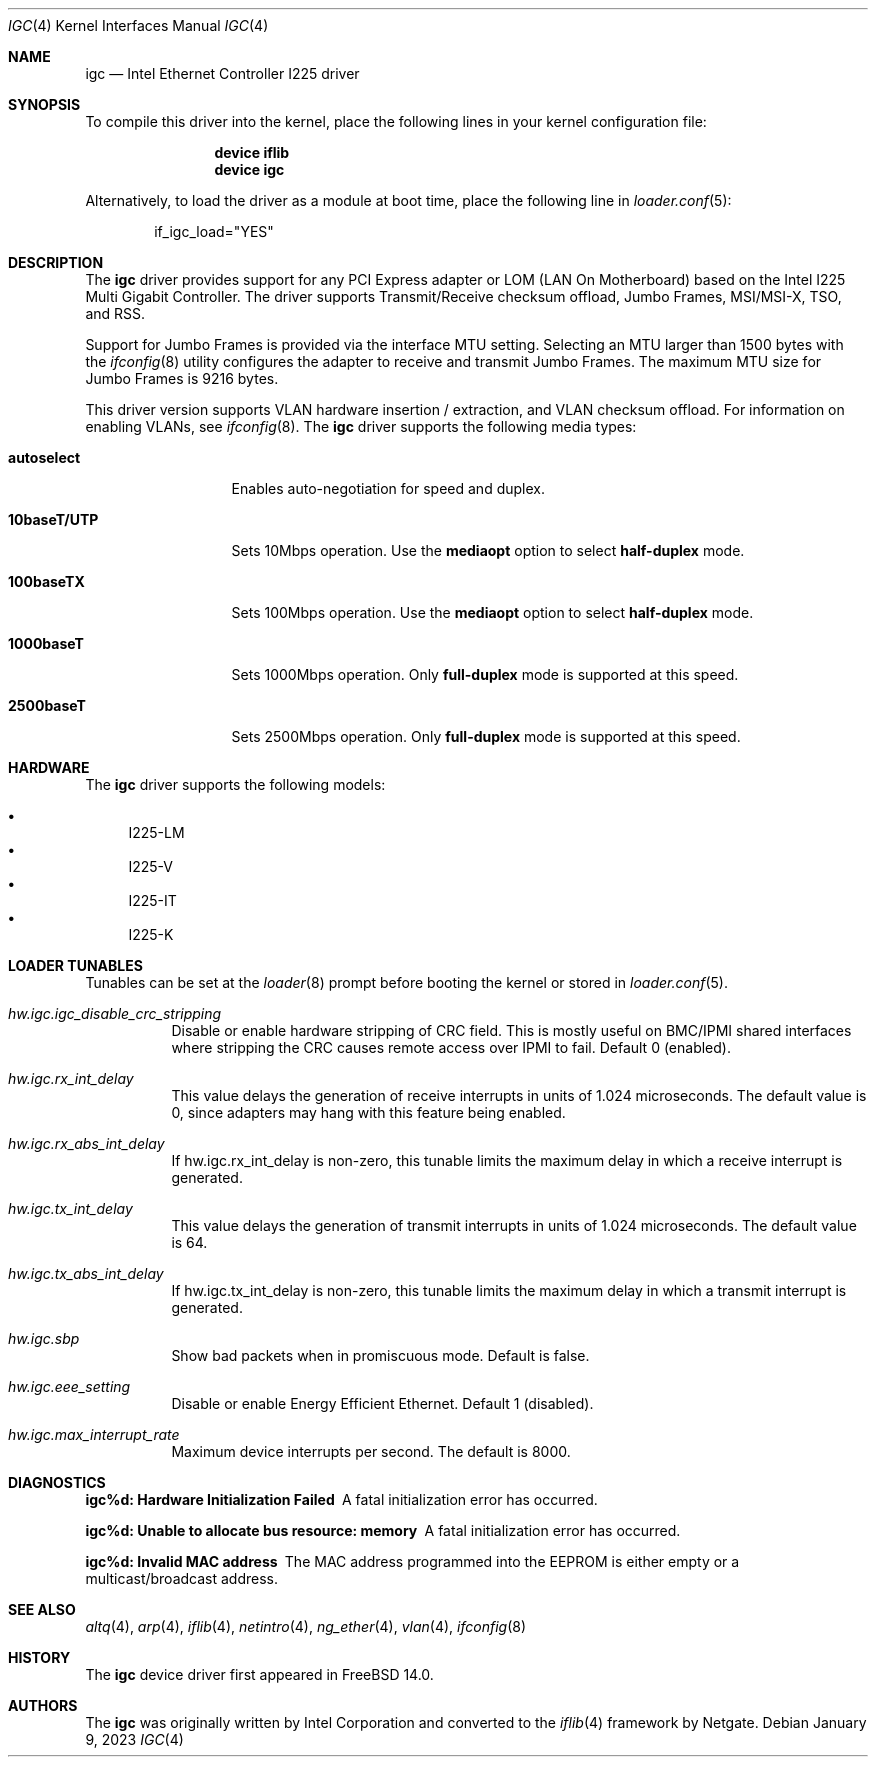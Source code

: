 .\"-
.\" Copyright 2021 Intel Corp
.\" Copyright 2021 Rubicon Communications, LLC (Netgate)
.\" SPDX-License-Identifier: BSD-3-Clause
.\"
.Dd January 9, 2023
.Dt IGC 4
.Os
.Sh NAME
.Nm igc
.Nd "Intel Ethernet Controller I225 driver"
.Sh SYNOPSIS
To compile this driver into the kernel,
place the following lines in your
kernel configuration file:
.Bd -ragged -offset indent
.Cd "device iflib"
.Cd "device igc"
.Ed
.Pp
Alternatively, to load the driver as a
module at boot time, place the following line in
.Xr loader.conf 5 :
.Bd -literal -offset indent
if_igc_load="YES"
.Ed
.Sh DESCRIPTION
The
.Nm
driver provides support for any PCI Express adapter or LOM (LAN
On Motherboard) based on the Intel I225 Multi Gigabit Controller.
The driver supports Transmit/Receive checksum offload, Jumbo Frames,
MSI/MSI-X, TSO, and RSS.
.Pp
Support for Jumbo Frames is provided via the interface MTU setting.
Selecting an MTU larger than 1500 bytes with the
.Xr ifconfig 8
utility
configures the adapter to receive and transmit Jumbo Frames.
The maximum MTU size for Jumbo Frames is 9216 bytes.
.Pp
This driver version supports VLAN hardware insertion / extraction, and
VLAN checksum offload.
For information on enabling VLANs, see
.Xr ifconfig 8 .
The
.Nm
driver supports the following media types:
.Bl -tag -width ".Cm 10baseT/UTP"
.It Cm autoselect
Enables auto-negotiation for speed and duplex.
.It Cm 10baseT/UTP
Sets 10Mbps operation.
Use the
.Cm mediaopt
option to select
.Cm half-duplex
mode.
.It Cm 100baseTX
Sets 100Mbps operation.
Use the
.Cm mediaopt
option to select
.Cm half-duplex
mode.
.It Cm 1000baseT
Sets 1000Mbps operation.
Only
.Cm full-duplex
mode is supported at this speed.
.It Cm 2500baseT
Sets 2500Mbps operation.
Only
.Cm full-duplex
mode is supported at this speed.
.El
.Pp
.Sh HARDWARE
The
.Nm
driver supports the following models:
.Pp
.Bl -bullet -compact
.It
I225-LM
.It
I225-V
.It
I225-IT
.It
I225-K
.El
.Sh LOADER TUNABLES
Tunables can be set at the
.Xr loader 8
prompt before booting the kernel or stored in
.Xr loader.conf 5 .
.Bl -tag -width indent
.It Va hw.igc.igc_disable_crc_stripping
Disable or enable hardware stripping of CRC field.
This is mostly useful on BMC/IPMI shared interfaces where stripping the
CRC causes remote access over IPMI to fail.
Default 0 (enabled).
.It Va hw.igc.rx_int_delay
This value delays the generation of receive interrupts in units
of 1.024 microseconds.
The default value is 0, since adapters may hang with this feature being
enabled.
.It Va hw.igc.rx_abs_int_delay
If hw.igc.rx_int_delay is non-zero, this tunable limits the
maximum delay in which a receive interrupt is generated.
.It Va hw.igc.tx_int_delay
This value delays the generation of transmit interrupts in units
of 1.024 microseconds.
The default value is 64.
.It Va hw.igc.tx_abs_int_delay
If hw.igc.tx_int_delay is non-zero, this tunable limits the
maximum delay in which a transmit interrupt is generated.
.It Va hw.igc.sbp
Show bad packets when in promiscuous mode.
Default is false.
.It Va hw.igc.eee_setting
Disable or enable Energy Efficient Ethernet.
Default 1 (disabled).
.It Va hw.igc.max_interrupt_rate
Maximum device interrupts per second.
The default is 8000.
.El
.Sh DIAGNOSTICS
.Bl -diag
.It "igc%d: Hardware Initialization Failed"
A fatal initialization error has occurred.
.It "igc%d: Unable to allocate bus resource: memory"
A fatal initialization error has occurred.
.It "igc%d: Invalid MAC address"
The MAC address programmed into the EEPROM is either empty or a multicast/broadcast
address.
.El
.Sh SEE ALSO
.Xr altq 4 ,
.Xr arp 4 ,
.Xr iflib 4 ,
.Xr netintro 4 ,
.Xr ng_ether 4 ,
.Xr vlan 4 ,
.Xr ifconfig 8
.Sh HISTORY
The
.Nm
device driver first appeared in
.Fx 14.0 .
.Sh AUTHORS
.An -nosplit
The
.Nm
was originally written by
.An Intel Corporation
and converted to the
.Xr iflib 4
framework by
.An Netgate .
